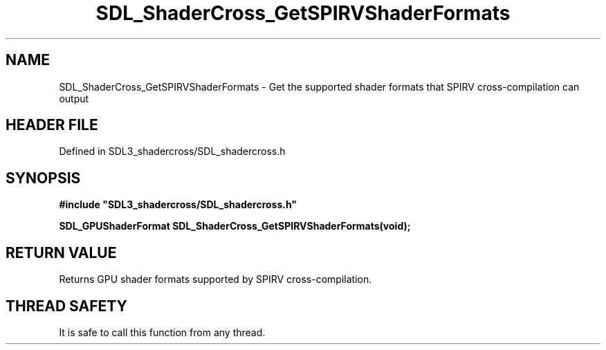 .\" This manpage content is licensed under Creative Commons
.\"  Attribution 4.0 International (CC BY 4.0)
.\"   https://creativecommons.org/licenses/by/4.0/
.\" This manpage was generated from SDL_shadercross's wiki page for SDL_ShaderCross_GetSPIRVShaderFormats:
.\"   https://wiki.libsdl.org/SDL_shadercross/SDL_ShaderCross_GetSPIRVShaderFormats
.\" Generated with SDL/build-scripts/wikiheaders.pl
.\"  revision 392d12a
.\" Please report issues in this manpage's content at:
.\"   https://github.com/libsdl-org/sdlwiki/issues/new
.\" Please report issues in the generation of this manpage from the wiki at:
.\"   https://github.com/libsdl-org/SDL/issues/new?title=Misgenerated%20manpage%20for%20SDL_ShaderCross_GetSPIRVShaderFormats
.\" SDL_shadercross can be found at https://libsdl.org/projects/SDL_shadercross
.de URL
\$2 \(laURL: \$1 \(ra\$3
..
.if \n[.g] .mso www.tmac
.TH SDL_ShaderCross_GetSPIRVShaderFormats 3 "SDL_shadercross 3.0.0" "SDL_shadercross" "SDL_shadercross3 FUNCTIONS"
.SH NAME
SDL_ShaderCross_GetSPIRVShaderFormats \- Get the supported shader formats that SPIRV cross-compilation can output
.SH HEADER FILE
Defined in SDL3_shadercross/SDL_shadercross\[char46]h

.SH SYNOPSIS
.nf
.B #include \(dqSDL3_shadercross/SDL_shadercross.h\(dq
.PP
.BI "SDL_GPUShaderFormat SDL_ShaderCross_GetSPIRVShaderFormats(void);
.fi
.SH RETURN VALUE
Returns GPU shader formats supported by SPIRV
cross-compilation\[char46]

.SH THREAD SAFETY
It is safe to call this function from any thread\[char46]

